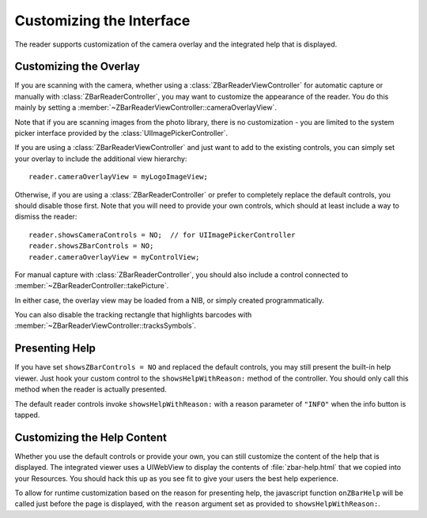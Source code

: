 Customizing the Interface
=========================

The reader supports customization of the camera overlay and the integrated
help that is displayed.


Customizing the Overlay
-----------------------

If you are scanning with the camera, whether using a
:class:`ZBarReaderViewController` for automatic capture or manually with
:class:`ZBarReaderController`, you may want to customize the appearance of the
reader.  You do this mainly by setting a
:member:`~ZBarReaderViewController::cameraOverlayView`.

Note that if you are scanning images from the photo library, there is no
customization - you are limited to the system picker interface provided by the
:class:`UIImagePickerController`.

If you are using a :class:`ZBarReaderViewController` and just want to add to
the existing controls, you can simply set your overlay to include the
additional view hierarchy::

   reader.cameraOverlayView = myLogoImageView;

Otherwise, if you are using a :class:`ZBarReaderController` or prefer to
completely replace the default controls, you should disable those first.  Note
that you will need to provide your own controls, which should at least include
a way to dismiss the reader::

   reader.showsCameraControls = NO;  // for UIImagePickerController
   reader.showsZBarControls = NO;
   reader.cameraOverlayView = myControlView;

For manual capture with :class:`ZBarReaderController`, you should also include
a control connected to :member:`~ZBarReaderController::takePicture`.

In either case, the overlay view may be loaded from a NIB, or simply created
programmatically.

You can also disable the tracking rectangle that highlights barcodes with
:member:`~ZBarReaderViewController::tracksSymbols`.


Presenting Help
---------------

If you have set ``showsZBarControls = NO`` and replaced the default controls,
you may still present the built-in help viewer.  Just hook your custom control
to the ``showsHelpWithReason:`` method of the controller.  You should only
call this method when the reader is actually presented.

The default reader controls invoke ``showsHelpWithReason:`` with a reason
parameter of ``"INFO"`` when the info button is tapped.


Customizing the Help Content
----------------------------

Whether you use the default controls or provide your own, you can still
customize the content of the help that is displayed.  The integrated viewer
uses a UIWebView to display the contents of :file:`zbar-help.html` that we
copied into your Resources.  You should hack this up as you see fit to give
your users the best help experience.

To allow for runtime customization based on the reason for presenting help,
the javascript function ``onZBarHelp`` will be called just before the page is
displayed, with the ``reason`` argument set as provided to
``showsHelpWithReason:``.
